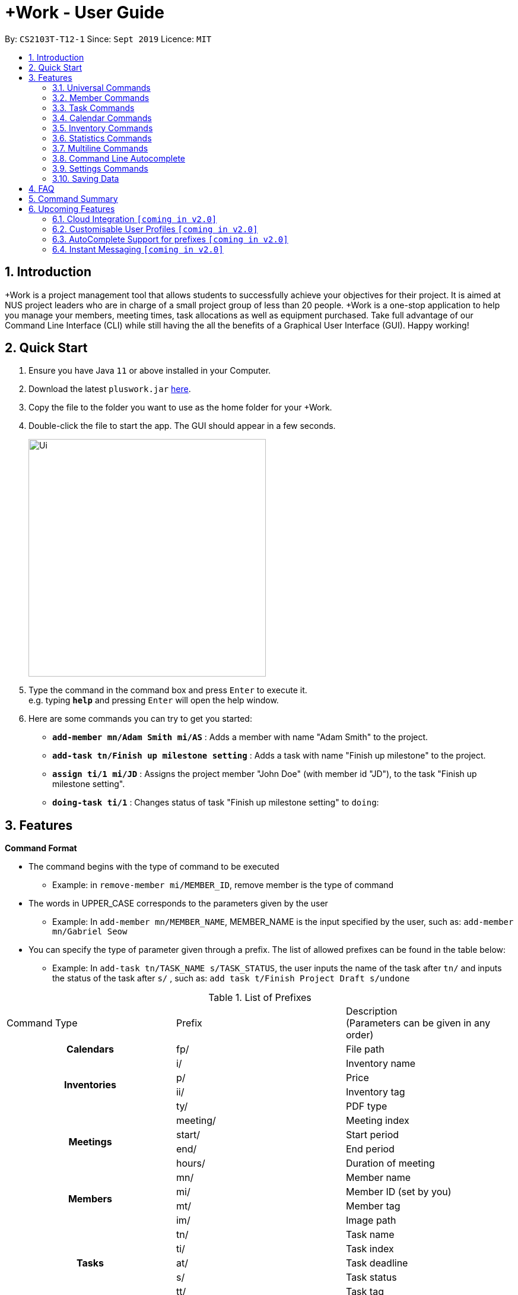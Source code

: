 = +Work - User Guide
:site-section: UserGuide
:toc:
:toc-title:
:toc-placement: preamble
:sectnums:
:imagesDir: images
:stylesDir: stylesheets
:xrefstyle: full
:experimental:
ifdef::env-github[]
:tip-caption: :bulb:
:note-caption: :information_source:
endif::[]
:repoURL: https://github.com/AY1920S1-CS2103T-T12-1/main

By: `CS2103T-T12-1`      Since: `Sept 2019`      Licence: `MIT`

// tag::introduction[]

== Introduction

+Work is a project management tool that allows students to successfully achieve your objectives for their project.
It is aimed at NUS project leaders who are in charge of a small project group of less than 20 people.
+Work is a one-stop application to help you manage your members, meeting times, task allocations as well as equipment purchased.
Take full advantage of our Command Line Interface (CLI) while still having the all the benefits of a Graphical User Interface (GUI).
Happy working!
// end::introduction[]

// tag::quickstart[]

== Quick Start

.  Ensure you have Java `11` or above installed in your Computer.
.  Download the latest `pluswork.jar` link:{repoURL}/releases[here].
.  Copy the file to the folder you want to use as the home folder for your +Work.
.  Double-click the file to start the app. The GUI should appear in a few seconds.
+
image::Ui.png[width="400"]
+
.  Type the command in the command box and press kbd:[Enter] to execute it. +
e.g. typing *`help`* and pressing kbd:[Enter] will open the help window.
.  Here are some commands you can try to get you started:

* **`add-member mn/Adam Smith mi/AS`** : Adds a member with name "Adam Smith" to the project.
* **`add-task tn/Finish up milestone setting`** : Adds a task with name "Finish up milestone" to the project.
* **`assign ti/1 mi/JD`** : Assigns the project member "John Doe" (with member id "JD"), to the task "Finish up milestone setting".
* **`doing-task ti/1`** : Changes status of task "Finish up milestone setting"  to `doing`:
// end::quickstart[]

[[Features]]
== Features

====

*Command Format*

* The command begins with the type of command to be executed

** Example: in `remove-member mi/MEMBER_ID`, remove member is the type of command

* The words in UPPER_CASE corresponds to the parameters given by the user

** Example: In `add-member mn/MEMBER_NAME`, MEMBER_NAME is the input specified by the user, such as: `add-member mn/Gabriel Seow`

* You can specify the type of parameter given through a prefix. The list of allowed prefixes can be found in the table below:

** Example: In `add-task tn/TASK_NAME s/TASK_STATUS`, the user inputs the name of the task after `tn/` and inputs the status of the task after `s/` , such as: `add task t/Finish Project Draft s/undone`

.List of Prefixes
|===
|Command Type |Prefix | Description +
(Parameters can be given in any order)

1.1+h|Calendars
|fp/|File path

1.4+h|Inventories
|i/|Inventory name
|p/|Price
|ii/|Inventory tag
|ty/|PDF type

1.4+h|Meetings
|meeting/|Meeting index
|start/|Start period
|end/|End period
|hours/|Duration of meeting

1.4+h|Members
|mn/|Member name
|mi/|Member ID (set by you)
|mt/|Member tag
|im/|Image path

1.5+h|Tasks
|tn/|Task name
|ti/|Task index
|at/|Task deadline
|s/|Task status
|tt/|Task tag

|===

* *Tags*
** Tags are the only non-compulsory parameter mentioned in commands (unless otherwise stated).
** When tags are mentioned as a parameter, it is taken for granted that you can input multiple tags
using the format `mt/... mt/... mt/...`

====

'''
// tag::UniversalCommands[]
=== Universal Commands

==== Accessing the project dashboard page: `home` +
This command brings you to the project dashboard page, where tasks are displayed. +

Format: `home` +

Calling the `home` command will bring you to the following page:

image::Ui.png[width=790]


==== Accessing the time management page: `calendar` +
This command brings you to the time management page where calendar and meeting times are displayed +

Format: `calendar` +

Calling the `calendar` command will bring you to the following page:

==== Accessing the settings page: `settings` +
This command brings you to the settings page  +

Format: `settings` +

Entering the `settings` command will bring you to the following page:

image::Settings.png[]

[NOTE]
You can refer to section 3.7 on specific settings-related commands to apply.


==== Viewing help: `help` +

Displays a list of possible commands for the user +
You can toggle through the command list (either through up down keys or mouse) and it will paste the correct syntax into the command line. +
Format: `help`

image::Help.png[]

==== Undo a command: `undo`

You can undo your recent commands by using the `undo` command

Format: `undo`

Example:

* Suppose you accidentally deleted task **#6** using the `delete-task` command

image::before-undo.PNG[]

* Entering the `undo` command will bring back the deleted task

image::after-undo.PNG[]

[WARNING]
Once you restart +Work, you won't be able to `undo` commands from the previous session!

==== Redo a command: `redo`

You can redo a previously `undone` command by typing `redo`.

Format: `redo`

Example:

* Let's say you deleted a task and you `undo` the command. You can simply use the `redo` command to delete the task again

'''
// end::UniversalCommands[]

// tag::MemberCommandsPart1[]
// tag::MemberCommands[]

=== Member Commands

==== Adding a member: `add-member` +
To add a member to the list of team members in +Work, use the command `add-member` following the format below.

Format: `add-member mn/MEMBER_NAME mi/MEMBER_ID mt/TAGS`

Example: `add-member mn/New Member mi/NM mt/UG` can be executed as follows:

*Step 1:* +Work initially contains a list of 6 project members, as shown below.

image::BeforeAdd.png[]

*Step 2:* To add a new project member into +Work, you enter the command `add-member mn/New Member mi/NM mt/UG` into the
command prompt box.

image::DuringAdd.png[]

*Step 3:* After you hit kbd:[Enter], the  result box will display the message "New member added", and a new member with name 'New Member', member ID 'NM' and tag 'UG' is added to +Work.

image::DoneAdd.png[]

The addition of a new member can also be seen from the list of members as shown below:

image::ListAdd.png[]

[IMPORTANT]
Member ID is an alphanumeric ID set by you, and cannot be changed once the member is created.

[NOTE]
====
- Adding a member tag is optional in the adding of a new member.
- It is possible to add a member with multiple tags following this format: +
`add-member mn/New Member mi/NM mt/UG mt/DG mt/...`
====



==== Set image for member: `set-image` +
To set a profile picture for a member in +Work, use the command `set-image` following the format below.

Format: `set-image mi/MEMBER_ID im/IMAGE_PATH` +

Example: `set-image mi/NM im/C:\Desktop\NewUserImage.png` can be executed as follows:

*Step 1:* +Work initially contains a list of project members with default profile pictures, as shown below.

image::BeforeSet.png[]

*Step 2:* To update the profile picture of the project member with member ID 'NM' in +Work to a specified image, you
enter the command `set-image mi/NM im/C:\Desktop\NewUserImage.png` into the command prompt box.

*Step 3:* After you kbd:[Enter] the command, the member 'New Member' with member ID 'NM' has a new profile
picture, specified by the image path you entered.

image::SetImage.png[]


[NOTE]
Image Path refers to the folder path of the image stored in your computer, and should end with .png

[IMPORTANT]
If you shift the image's location in your computer, +Work will be unable to find the image to display.
A warning message will be displayed, before displaying the default profile picture.
It is recommended that you store all the images in a central folder to prevent this from happening.


// end::MemberCommandsPart1[]

==== Editing a member : `edit-member`
To edit a member in +Work, using the command `edit-member` following the format below.

Format: `edit-member mi/MEMBER_ID mn/MEMBER_NAME mt/MEMBER_TAG`

****
* Edits the member at the specified `mi/MEMBER_ID`.
* In this command, all the fields apart from `mi/MEMBER_ID` are optional. However, at least one of the optional fields must be provided.
* Existing values will be updated to the input values.
* When editing tags, the existing tags of the member will be removed i.e adding of tags is not cumulative.
****

Example: `edit-member mi/NM mn/No Longer New mt/edited` can be executed as follows:

*Step 1:* +Work initially contains a list of 7 project members, as shown below.

image::BeforeEdit.png[]

*Step 2:* To edit the member name and tag of 'New Member' with member ID 'NM', you enter the command
`edit-member mi/NM mn/No Longer New mt/edited` into the command prompt box.

*Step 3:* After you kbd:[Enter] the command, the member with member ID 'NM' and tag 'UG' is edited,
with a new member name 'No Longer New' and new tag 'edited'.

image::AfterEdit.png[]

==== List existing members: `list-members` +
To get a list of all members added to +Work, used the command `list-members` following the format below. +
Format: `list-members` +

Example: Entering `list-members` into the command prompt will result in the following:

image::ListMembers.png[]

As seen from the above, all existing project members in +Work will be listed.

==== Removing a member: `remove-member` +
To remove a member from the project, and subsequently remove him from associated tasks, use the `remove-member` command in the format below. +
Format: `remove-member [mi/MEMBER_ID]`

Example: `remove-member mi/GS` can be executed as follows:

*Step 1:* +Work now contains a list of 7 project members, as shown below.

image::BeforeRemove.png[]

*Step 2:* To remove project member 'No Longer New', with member ID 'NM' from +Work, you enter the command
`remove-member mi/NM` into the command prompt box.

*Step 3:* After you kbd:[Enter] the command, the member 'No Longer New' is no longer a project member in +Work, as
seen from the list of members below.

image::AfterRemove.png[]


==== Assign a task to a member: `assign` +
To assign a task to a specific team member, use the `assign` command in the format below. +

Format: `assign ti/TASK_ID mi/MEMBER_ID` +

Example: `assign ti/1 mi/GS` can be executed as follows:

*Step 1:* From the list of tasks shown below, you decide to assign the task 'Review Budget' to project member
'Gabriel Seow' with member ID 'GS'. The task 'Review Budget' has task ID 1, prompting you to enter the command
`assign ti/1 mi/GS`.

image::BeforeAssign.png[]

*Step 2:* After you kbd:[Enter] the command, the task 'Review Budget' with task ID '1' is added under member
'Gabriel Seow' with member id 'GS', as seen from the image below.

image::AfterAssign.png[]

==== Removing a task from a member: `fire` +
To remove a task from a specific team member, use the `fire` command in the format below. +

Format: `fire ti/TASK_ID mi/MEMBER_ID` +

Example: `fire ti/1 mi/GS` can be executed as follows:

*Step 1:* From the list of tasks shown below, you decide to remove project member 'Gabriel Seow' with member ID 'GS'
from being assigned to task 'Review Budget'. The task 'Review Budget' has task ID 1, prompting you to enter the command
`fire ti/1 mi/GS`.

image::BeforeFire.png[]

*Step 2:* After you kbd:[Enter] the command, the task 'Review Budget' with  task id 1 is removed from member
'Gabriel Seow' with member id 'GS'  as seen from the image below.

image::AfterFireMember.png[]

'''
// end::MemberCommands[]

// tag::task[]
=== Task Commands

The following commands will help you manage the tasks in your project.

==== Adding a task: `add-task`

To add a task to the project, use the `add-task` command in the format below. +
Format: `add-task [tn/TASK_NAME]` +
Optional parameters: `[s/STATUS]` `[tt/TAG]`

[NOTE]
If a status is not given for the task, +Work will assign it as `unbegun` or "Not Started" by default.

Example:

* Suppose you want to add a task called "Finish up milestones settings" to your project. First type `add-task tn/Finish up milestone settings`
as show below.

image::add-task-preview.png[]

* Hit the kbd:[Enter] key and you will see that the task is added to your project! +
[IMPORTANT]
The prompt displayed as a result of performing `add-task` is further explained in <<Multiline Commands>>.

image::add-task-res-list.png[]

==== Deleting a task: `delete-task`

To delete a task from your project, use the `delete-task` command in the format below. +
Format: `delete-task [ti/TASK_ID]`

Example:

* Suppose you want to remove the second task in your list. First type `delete-task ti/2` into the command
box as shown below.

image::delete-task-preview.png[]

* Hit the kbd:[Enter] key and you will see that the task is removed from your project!

image::delete-task-res-list.png[]

==== Editing a task: `edit-task`

To edit a task currently in your project, use the `edit-task` command in the format below. +
Format: `edit-task [ti/TASK_ID] [FIELD(S)_TO_EDIT]` +
Optional parameters: `[tn/TASK_NAME]` `[s/STATUS]` `[tt/TAG]` `[at/dd-mm-yyyy hh:mm]`

[IMPORTANT]
At least one of the optional parameters must be provided in the command for a task to be edited successfully.

Example:

* Suppose you wanted to update the task name of the fourth task in the diagram below to become "Update event website". +
Type `edit-task ti/4 tn/Update event website` into the command box as shown below.

image::edit-task-preview.png[]

* Hit the kbd:[Enter] key and you will see that the task name has been edited!

image::edit-task-res-list.png[]

==== Listing all existing tasks: `list-tasks`

To list all the tasks created for the project, use the `list-tasks` command in the format below from any view you are in. +
Format: `list-tasks`

Example:

* Type `list-tasks` in the command box as shown below.

image::list-tasks-preview.png[]

* Hit the kbd:[Enter] key and you will see all your tasks! You should see a window similar to the one below.

image::list-tasks.png[]


==== Setting a task's status to `done`: `done-task`

To update the task status to `done`, use the `done-task` command in the format below. +
Format: `done-task [ti/TASK_ID]`

Example:

* After finishing the task "Shirts for Freshman Open Day" shown below, you would want to mark it as completed. To do so, first navigate to task list view using `list-tasks`.

image::list-tasks-preview.png[]

* Type `done-task ti/5` into the command box as shown below.

image::done-task-preview-list.png[]

* Hit the kbd:[Enter] key and the task will been marked as `done`! You should see a window similar to the one below when you navigate back to `home`.
Notice that "Shirts for freshman open day" has been moved to `done`.

image::done-task-result-dashboard.png[]

[NOTE]
If a task previously had a deadline, it will be removed once it is marked as `done`


==== Setting a task's status to `doing`: `doing-task`

To update the task status to `doing`, use the `doing-task` command in the format below. +
Format: `doing-task [ti/TASK_ID]`

Example:

* `doing-task ti/3` +
This sets the status of the third task to `doing`.

[TIP]
Usage of this command is very similar to setting a task status to `doing` as explained above.


==== Setting a deadline for a task: `set-deadline`

This sets a deadline for an existing task in your project.

Format: `set-deadline [ti/TASK_ID] [at/DEADLINE] [at/dd-mm-yyyy hh:mm]`

Example:

* To set a deadline for the task "Shirts for Freshman Open Day" shown below, first navigate to the task list view using `list-tasks`.

image::list-tasks-preview.png[]

* Suppose the deadline for your task is on the 20th of November 2019 at 6pm, enter +
`set-deadline ti/5 at/20-11-2019 18:00` into the command box as shown below.

image::set-deadline-list-preview.png[]

* Hit the kbd:[Enter] key and you will see that a deadline has been set!.

image::set-deadline-res-list.png[]

Now, navigate to the dashboard by entering `home`. Hit the kbd:[Enter] key and you will see that the deadline can be seen! You should see a window similar to the one below.

image::set-deadline-res-dashboard.png[]

[TIP]
The "Upcoming deadlines" sidebar (right side of above picture) helps you keep track of tasks which are due in *two weeks* or less.
// end::task[]

'''

=== Calendar Commands

This section contains the commands for managing your team member's calendars and for scheduling a project meeting time.


****
**Before you start using +Work's calendar commands, make sure**

====

1. Your team members have exported their calendars as an `.ics` file
[TIP]
Not sure how to export a calendar? Refer to the short guide below for instructions

2. You have collected the calendar files from your team members

3. You take note of the file path where the files are stored, it will be used in the commands

====

****

****

**How to export a calendars as an `.ics` file?**

====

1. On the NUSmods page, click on the kbd:[Download] icon and select download as an iCalendar File(`.ics`)

2. If you wish to include other commitments, simply open 'Google Calendar', click on kbd:[Settings], select kbd:[Import & Export] and import the file from Step 1

3. Add any additional commitments through 'Google Calendar'

4. Export the calendar again by clicking kbd:[Settings], followed by kbd:[Import & Export] and lastly kbd:[Export]

5. The `.ics` file will be downloaded, containing your timetable from NUSmods and 'Google Calendar'

****

==== Adding a team member's calendar: `add-calendar`

You can add a calendar by inputting the file path of the team member's calendar as well as the name of the team member.

Format: `add-calendar [mn/MEMBER_NAME] [fp/PATH_TO_ICS_FILE]`

Example:

Adding __John Doe's__ calendar to +Work

* `add-calendar mn/John Doe fp/C:\Users\gabriel\TeamCalendars\john_calendar.ics` +

==== Removing a team member's calendar: `delete-calendar`

You can also remove a calendar by specifying the team member's name.

Format: `delete-calendar [mn/MEMBER_NAME]`

Example:

Removing __John Doe's__ calendar from +Work

* `delete-calendar mn/John Doe` +

==== Find possible meeting times: `find-meeting-time`

You can schedule a meeting by specifying the **duration** of the meeting in hour(s) and the **time period** to search for.

+Work will show a list of  suitable meeting time between `START_DATE` and `END_DATE`.

Format: `find-meeting-time [start/START_DATE] [end/END_DATE] [hours/DURATION]`

[NOTE]
+Work recognises date and time in the format 'dd-mm-yyyy hh:mm`

[TIP]
+Work shows you the meeting times where the **most** number of people are available

Example:

* Let's say you want to schedule a __2__ hour meeting in the upcoming week, between __11th Nov 8 a.m__ and __15th Nov 5 p.m__. After entering the details in the correct format, as such

image::find-meeting-time-entry.PNG[]

* Hit kbd:[Enter] and +Work will display a list of suitable timings as well as the team members that are available for that timing

image::find-meeting-time-timings.PNG[]

[NOTE]
If there are no suitable timings, +Work will notify you as well

==== Schedule a team meeting: `add-meeting`
After using the command `find-meeting-time`, you can schedule a meeting from the list of possible timings by referring to the `INDEX` of the meeting in the list.

Format: `add-meeting [meeting/INDEX]`

Example:

* Suppose you are looking to schedule a __2__ hour meeting between __11th Nov 8 a.m__ and __15th Nov 5 p.m__.

* After using the `find-meeting-time` command, you are given the following timings

image::possible-meeting-timings.PNG[]

* After looking through the suitable timings, you choose meeting **#5** as your preferred timing

image::preferred-meeting-time.PNG[]

* Using the index of meeting **#5**, enter the command `add-meeting meeting/5`

* You can then view the recently added meeting at the `home` page

image::updated-meeting-time.PNG[]

==== Remove a team meeting: `delete-meeting`

You can remove a meeting by simply referring to the `INDEX` of the meeting in the 'Upcoming Meetings' list.

[TIP]
You can view your list of meetings by going to the `home` page

Format: `delete-meeting [meeting/INDEX]`

Example:

* To remove meeting **#3**, simply enter the command `delete-meeting meeting/3` and the meeting will be removed

'''
// tag::Inventory[]
=== Inventory Commands

==== Adding an inventory: `add-inv`

This command allows you to add an inventory bought or retrieved for a specific task by a specific member.

Format: `add-inv [i/ITEM_NAME] [p/PRICE(optional)] [ti/TASK_ID] [mi/MEMBER_ID]`

[IMPORTANT]
The item name, task id and member id are compulsory inputs. An input without any price value will automatically set the price to $0.
Ensure that an existing task id and member id (as displayed by `list-tasks` and `list-members` respectively) is being typed into the command box.


Examples:

* `add-inv i/scissors ti/4 mi/GS` +
When you enter this command, it adds the inventory “scissors” to the inventory list. The item is tagged to task with id as 4 (id is shown by `list-tasks`) and is provided by member with the member id “GS” for a price of $0.

* `add-inv i/eggs p/2.40 ti/2 mi/AR` +
When you enter this command, it adds the item “eggs” for $2.40 to the inventory list. This item is tagged to task tagged to task with id as 2 (id is shown by `list-tasks`) and was paid for by the member with member id “AR”. The following pictures show how this command is to be executed.

** First, type `add-inv i/eggs p/2.40 ti/2 mi/AR` into the command box as shown below.

image::Add-inv_1.PNG[]

** Then, hit the kbd:[Enter] key and you will see that the inventory has been added! You should see a window like the one below.

image::Add-inv_2.PNG[]

==== Deleting an inventory: `delete-inv`

This command allows you to delete an inventory.

Format: `delete-inv [ii/ITEM_ID]`

Examples:

* `delete-inv ii/3` +
This command deletes the third item from the inventory list. The following pictures show how this command is to be executed

** First, find the index of inventory that you want to delete, by navigating to inventory list view using `list-inv`.

image::Delete-inv_1.PNG[]

** Then, type `delete-inv ii/6` into the command box as shown below.

image::Delete-inv_2.PNG[]

** Hit the kbd:[Enter] key and you will see that the inventory has been deleted! You should see a window like the one below.

image::Delete-inv_3.PNG[]

==== List existing inventories: `list-inv` +
To get a list of all inventories added to +Work, used the command `list-inv` following the format below. +
Format: `list-inv` +

Example: Entering `list-inv` into the command prompt will result in the following:

image::list-inv.PNG[]

==== Editing a inventory: `edit-inv`

This command allows you to edit the details of an existing inventory.

Format: `edit-inv [ii/ITEM_ID] (i/ITEM_NAME) (p/PRICE) (ti/TASK_ID) (mi/MEMBER_ID)`

[NOTE]
Multiple attributes can be changed at the same time, but at least one of the inventory attributes must be changed.
Therefore, this command is invalid: `edit-inv ii/4`
However, this command is valid: `edit-inv ii/4 i/toys ti/4 mi/AR`

Example:

* `edit-inv ii/4 i/toys ti/4 mi/AR` +
This command edits the 4th inventory from the inventory list as shown by `list-inv`. It changes the inventory name to toys, the task attached to 4, and the member attached to the member with member ID “AR”. The following pictures show how this command is to be executed.

** First, type `edit-inv ii/4 i/toys ti/4 mi/AR` into the command box as shown below.

image::Edit-inv_1.PNG[]

** Hit the kbd:[Enter] key and you will see that the 4th inventory has been edited! The name has been changed to toys, task has been changed to the task with index 4, and finally member has been changed to member with index “AR”. You should see a window like the one below.

image::Edit-inv_2.PNG[]



==== Creating a report of inventories: `pdf`

This command allows you to create a PDF report of the existing inventories classified either by the member attached or by the task attached.

Format: `pdf [ty/TYPE]`

[IMPORTANT]
The only two attributes for TYPE are `members` and `tasks`. Other inputs will not work.
If a PDF created and is currently open, it has to be closed before another PDF can be created.

Example:

* `pdf ty/members` +
This command creates and opens a pdf file of inventories that is classified according to the member attached. The following pictures show how this command is to be executed.

** First, type `pdf ty/members` into the command box as shown below.

image::pdf-inv_1.PNG[]

** Hit the kbd:[Enter] key and you will see that the default PDF viewer will open to show the PDF report. You should see a report like the one below.

image::pdf-inv_2.PNG[]
// end::Inventory[]

'''


// tag::Statistics[]
=== Statistics Commands

==== Getting statistics of members: `member-stats` +
To get statistics relating to the members in +Work, use the statistics command following the format below. +

Format: `member-stats` +

Calling the `member-stats` command will result in the statistics being displayed as follows:

image::MemberStats.png[]

[NOTE]
The resultant statistics displayed shows the proportion and number of tasks and inventory items allocated to each
project member in +Work.
// end::Statistics[]

==== Getting statistics of tasks: `task-stats` +
To get statistics relating to the tasks in +Work, use the statistics command following the format below. +
Format: `task-stats` +

Calling the `task-stats` command will result in the statistics being displayed as follows:

image::TaskStats.png[]

[NOTE]
The resultant statistics displayed shows the proportion of tasks that are undone, in progress and completed,
as well as the time taken for each task inputted into +Work.

[NOTE]
The time spent on each task can only be calculated if the task involved has been marked as `DOING`, and then `DONE`.
If you immediately mark an `UNBEGUN` task as `DONE`, the task will be marked as 'done from time of input'.

'''


// tag::Multiline[]
=== Multiline Commands

==== Adding a task: `add-task`
As mentioned in the earlier part of user guide, to add a task to the project, use the `add-task` command in the format below. This will result in a series of questions that allow you to add deadline and a member to the task. The following flowchart shows this series of feedbacks from the application and user inputs.

image::ml-task_1.PNG[]

Format (to add task): `add-task [t/TASK_NAME]` +
Format (for yes): `yes` +
Format (for no): `no` +
Format (to add deadline and member): `add-d [at/DEADLINE] [mi/MEMBER_ID]`

[NOTE]
`add-d` command does not work unless it is typed after `add-task` and `yes`. +
Either deadline or member or both can be added using the `add-d` command. However at least one attribute must be present. +
Remember to input deadline using the 24 hour time format of dd-mm-yyyy hh:mm

Example:

* `add-task tn/Finish Portfolio s/unbegun tt/Education`  +
A new task will be added to the project dashboard, which prompts a sequence of questions, as shown in the following pictures

** First, type the `add-task` command

image::ml-task_2_1.PNG[]

** This prompts the feedback asking for your choice to add deadline and member

image::ml-task_2_2.PNG[]

** Type `yes` to add deadline or member

image::ml-task_2_3.PNG[]

** This prompts to add the details

image::ml-task_2_4.PNG[]

** Type `add-d at/10-12-2019 18:00 mi/AR` to set deadline at 10-10-2019 18:00 and assign the member with member id “AR” to the task.

image::ml-task_2_5.PNG[]

** This sets the deadline and assigns the member successfully! You should see a window like this.

image::ml-task_2_6.PNG[]

==== Changing a task status to done: `done-task` +
[IMPORTANT]
only for tasks that are tagged “Inventory”

As mentioned in the earlier part of user guide, to change the task status to “done”, use the `done-task` command in the format below. If the task is tagged as "Inventory", this will result in a series of questions that allow you to add the task as an inventory. The following flowchart shows this series of feedbacks from the application and user inputs.

image::ml-task_3.PNG[]

Format (for done task): `done-task [ti/TASK_ID]` +
Format (for yes): `yes` +
Format (for no): `no` +
Format (to add price and member): `add-i [p/PRICE] [mi/MEMBER_ID]`

[NOTE]
`add-i` command does not work unless it is typed after `done-task` and `yes`. +
Unlike `add-task`, in this case both attributes price and member id are required.

Example:

* `done-task ti/8` +
The task with index 8 will have its task status changed to done. Since the task is tagged as “Inventory”, this will prompt a series of questions, as shown in the pictures below.

** First, type `done-task ti/8`

image::ml-task_4_1.PNG[]

** This prompts the feedback asking for your choice to add it as an inventory.

image::ml-task_4_2.PNG[]

** After typing `yes` as the user input, feedback will prompt you to add the details.

image::ml-task_4_3.PNG[]

** Type `add-i p/5.50 mi/AB` to set the price at $5.50 and to assign the member with member id “AB” to the inventory

image::ml-task_4_4.PNG[]

** This sets the price and assigns the member successfully! You should see a window like this.

image::ml-task_4_5.PNG[]
// end::Multiline[]


'''
// tag::autocomplete[]
=== Command Line Autocomplete

+Work will automatically prompt you on the various possible commands based on input and help you paste the correct command format into the command line if chosen. +
For example, when you type `add-mem` into the command-line, +Work will prompt you to select `add-member` from the drop down menu.

image::AutoCompletePre.png[]

After selecting `add-member`, +Work will paste `add-member mn/ mi/ mt/` into your command-line automatically!

image::AutoCompletePost.png[]


[TIP]
You can use kbd:[right arrow] to navigate along the various prefixes.

//end::autocomplete[]

'''

// tag::settings[]
=== Settings Commands

+Work helps you view your current settings by highlighting your current option! To see your current settings navigate
to the settings panel by entering `settings` as described in section 3.1.3.

==== Switching the theme of +Work: `theme`

This command helps you toggle the theme of +Work between `light` and `dark` to suit your viewing preferences.

[TIP]
By default, the theme is set to `dark`.

Format: `theme light`

Example:

* Type `theme light` into the command box as shown below.

image::theme-light-preview.png[]

* Hit the kbd:[Enter] key and +Work switches to the `light` theme! As seen below, your choice of `light` is highlighted as well.

image::theme-light-res.png[]

* Similarly, `theme dark` switches to the `dark` theme.

==== Switching the time format of +Work: `clock`

This command helps you toggle the time format of +Work between 24 hour and 12 hour clock. +

[TIP]
The time format is set to 24 hour by default.

[NOTE]
This does not affect the input format of deadlines for tasks, you still need to be enter them in the 24 hour format!

Format: `clock twenty_four`

Example:

* Type `clock twelve` into the command box as shown below.

image::clock-twelve-preview.png[]

* Hit the kbd:[Enter] key and +Work switches the time format to the 12 hour clock! As seen below, the new format is highlighted as well.

image::clock-twelve-res-settings.png[]

* Now when you navigate to any view which has time sensitive data, you will see that the format has been switched. For example, if you were to switch
back to the dashboard by entering `home` you should see a window similar the one shown below.

image::clock-twelve-res-dashboard.png[]

* Similarly, `clock twenty_four` switches to the 24 hour clock.

// end::settings[]
'''

=== Saving Data

Project data is saved in the hard disk automatically after any command that changes the data. +
There is no need to save manually.


== FAQ

*Q*: Can I use file formats other than ics for the calendar feature? +
*A*: No, the file format has to be in ics folder, downloaded either from https://nusmods.com[NUSmods] or https://calendar.google.com/calendar[Google Calendar].

*Q*: Can I export the claims report as a word document? +
*A*: No, the application only supports exporting of files in PDF format.

*Q*: What if the calendar cannot find a timing where everyone is free? +
*A*: There will be a list showing the number of available members for the time period you specified, so it will be easier for the user to choose the best possible your meeting.

*Q*: My project has a budget, does the application help me keep track of the projects financial status? +
*A*: Using /inventory the application can keep track of current expenses for each task and the member who purchased it, however, there are currently no accounting services available.

*Q*: Some of the tasks for my project require sub tasks to be completed, is there a way to add them? +
*A*: Ideally since the user is the project leader, they should only see the main tasks to be accomplished for the project. This would help facilitate their managerial role within the project. Hence, the application does not support subtasks.

*Q*: How can I add multiple members to the same task? +
*A*: You can use the `assign` command detailed in in <<Member Commands>>.

*Q*: What happens when a task has been completed? +
*A*: You can mark the task as `done`, which will move the task to the `done` portion of the dashboard. In the case where you do not want to keep the task in the list, using ‘Remove Task’ will delete it.

// tag::commandsummary[]
== Command Summary

The following is a summary of all the commands +Work offers arranged in alphabetical order.

* `add-calendar [mn/MEMBER_NAME] [fp/PATH_TO_ICS]`:  *Imports a calendar*

* `add-inv [i/NAME] [p/PRICE] [ti/TASKID] [mi/MEMBER_ID]`: *Adds an inventory*

* `add-meeting [meeting/index]`: *Adds a meeting from the generated meeting time list from `find-meeting-time`*

* `add-member [mn/MEMBER_NAME] [mi/MEMBER_ID] [mt/MEMBER_TAG]`: *Adds a member*

* `add-task [tn/TASK_NAME] [s/TASK_STATUS] [tt/TASK_TAG]`: *Adds a task*

* `assign [ti/TASK_ID] [mi/MEMBER_ID]`: *Adds a task to a member*

* `clear`: *Clears all data from dashboard*

* `clock twelve`: *Switches deadline display to the 12 hour clock format*

* `clock twenty_four`: *Switches deadline display to the 24 hour clock format*

* `set-deadline [ti/TASK_ID] [at/dd-mm-yyyy hh:mm]`: *Assigns a deadline to a task*

* `delete-calendar [mn/MEMBER_NAME]`: Deletes calendar of member

* `delete-inv [ii/ITEM_ID]`: *Deletes an inventory*

* `delete-meeting [meeting/MEETING_INDEX]`: *Deletes a meeting*

* `delete-task [ti/TASK_INDEX]`: *Deletes a task*

* `doing-task [ti/TASK_ID]`: *Marks a task as `doing`*

* `done-task [ti/TASK_ID]`: *Marks a task as `done`*

* `edit-inv [ii/ITEM_ID] [i/ITEM_NAME] [p/PRICE] [ti/TASK_ID] [mi/MEMBER_ID]`: *Edits an inventory*

* `edit-member [mi/MEMBER_ID] [mn/MEMBER_NAME] [mt/MEMBER_TAG]`: *Edits a member*

* `edit-task [ti/TASk_ID] [FIELDS_TO_EDIT]`: *Edits a task*

* `exit`: *Exits +Work*

* `fire [ti/TASK_ID] [mi/MEMBER_ID]`: *Removes a task from a member*

* `find-meeting-time [start/dd-mm-yyyy hh:mm] [end/dd-mm-yyyy hh:mm] [hours/HOURS]`: *Generates free times among members*

* `home`: *Switches to the project dashboard*

* `help`: *Navigates to help page*

* `list-members`: *Lists all members*

* `list-tasks`: *Lists all tasks*

* `list-inv`: *Lists all inventories*

* `member-stats`: *Displays member statistics*

* `pdf [ty/TYPE]`: *Creates a PDF document of inventory list*

* `redo`: *Redoes last known command*

* `remove-member [mi/MEMBER_ID]`: *Removes a member*

* `set-image[mi/MEMBER_ID] [im/IMAGE_FILEPPATH]`: *Switches to the settings configuration page*

* `settings`: *Switches to the settings configuration page*

* `task-stats`: *Displays task statistics*

* `theme dark`: *Switches to the dark theme*

* `theme light`: *Switches to the light theme*

* `undo`: *Undoes last known command*

// end::commandsummary[]

== Upcoming Features

Our team is currently working hard on the following exciting features! Make sure to follow our application for any
updates in the future.

// tag::version-2.0[]
=== Cloud Integration `[coming in v2.0]`

Collaborate online with your teammates, and store your project details such as members calendars in the cloud.

=== Customisable User Profiles `[coming in v2.0]`

Create more detailed profiles for members and choose who has authority to change details of the project.

=== AutoComplete Support for prefixes `[coming in v2.0]`

AutoComplete to support users in prompting existing entities. For example, member ID and task tags to be prompted to users when prefix is input.

=== Instant Messaging `[coming in v2.0]`

Communicate with teammates on one central application, instead of using multiple messaging applications.
// end::version-2.0[]
